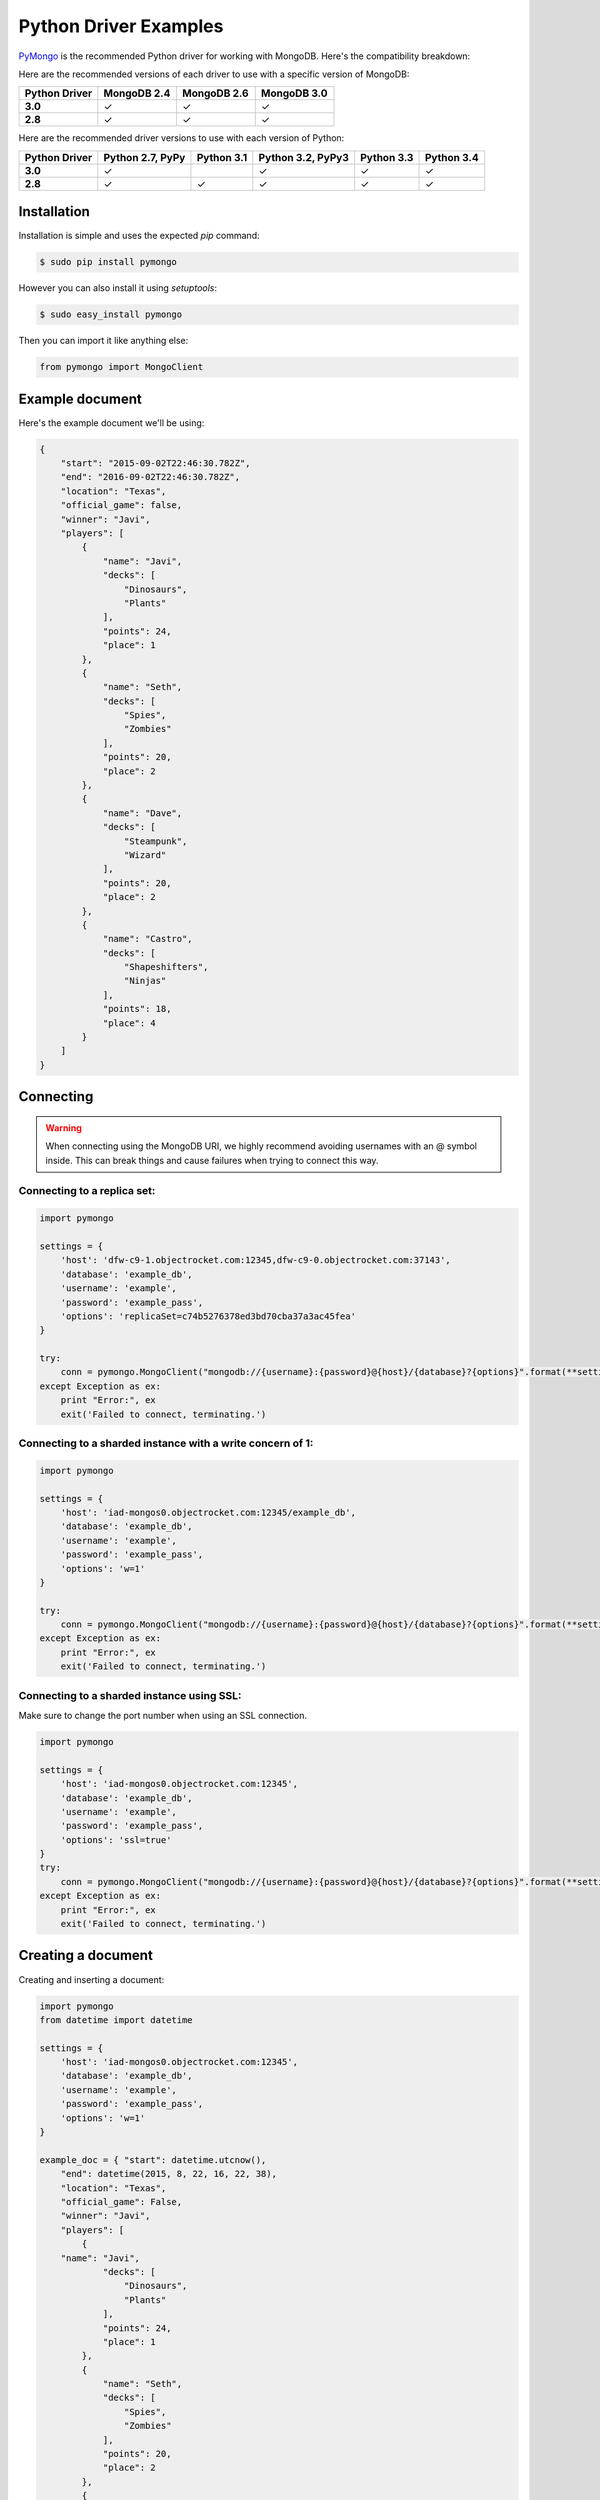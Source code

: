 Python Driver Examples
======================

`PyMongo <http://docs.mongodb.org/ecosystem/drivers/python/>`_ is the recommended Python driver for working with MongoDB. Here's the compatibility breakdown:

.. |checkmark| unicode:: U+2713

Here are the recommended versions of each driver to use with a specific version of MongoDB:

.. list-table::
   :header-rows: 1
   :stub-columns: 1
   :widths: 25 25 25 25
   :class: compatibility

   * - Python Driver
     - MongoDB 2.4
     - MongoDB 2.6
     - MongoDB 3.0

   * - 3.0
     - |checkmark|
     - |checkmark|
     - |checkmark|

   * - 2.8
     - |checkmark|
     - |checkmark|
     - |checkmark|

Here are the recommended driver versions to use with each version of Python:

.. list-table::
   :header-rows: 1
   :stub-columns: 1
   :class: compatibility-large

   * - Python Driver 
     - Python 2.7, PyPy
     - Python 3.1
     - Python 3.2, PyPy3
     - Python 3.3
     - Python 3.4

   * - 3.0
     - |checkmark|
     - 
     - |checkmark|
     - |checkmark|
     - |checkmark|

   * - 2.8
     - |checkmark|
     - |checkmark|
     - |checkmark|
     - |checkmark|
     - |checkmark|


Installation
------------

Installation is simple and uses the expected `pip` command:

.. code-block:: bash

   $ sudo pip install pymongo

However you can also install it using `setuptools`:

.. code-block:: bash
 
   $ sudo easy_install pymongo


Then you can import it like anything else:

.. code-block:: python

   from pymongo import MongoClient


Example document
----------------

Here's the example document we'll be using:

.. code-block:: javascript

   {
       "start": "2015-09-02T22:46:30.782Z",
       "end": "2016-09-02T22:46:30.782Z",
       "location": "Texas",
       "official_game": false,
       "winner": "Javi",
       "players": [
           {
               "name": "Javi",
               "decks": [
                   "Dinosaurs",
                   "Plants"
               ],
               "points": 24,
               "place": 1
           },
           {
               "name": "Seth",
               "decks": [
                   "Spies",
                   "Zombies"
               ],
               "points": 20,
               "place": 2
           },
           {
               "name": "Dave",
               "decks": [
                   "Steampunk",
                   "Wizard"
               ],
               "points": 20,
               "place": 2
           },
           {
               "name": "Castro",
               "decks": [
                   "Shapeshifters",
                   "Ninjas"
               ],
               "points": 18,
               "place": 4
           }
       ]
   }

Connecting
----------

.. warning::
  
  When connecting using the MongoDB URI, we highly recommend avoiding usernames with an @ symbol inside. 
  This can break things and cause failures when trying to connect this way.

Connecting to a replica set:
~~~~~~~~~~~~~~~~~~~~~~~~~~~~

.. code-block:: python

  import pymongo

  settings = {
      'host': 'dfw-c9-1.objectrocket.com:12345,dfw-c9-0.objectrocket.com:37143',
      'database': 'example_db',
      'username': 'example',
      'password': 'example_pass',
      'options': 'replicaSet=c74b5276378ed3bd70cba37a3ac45fea'
  }

  try:
      conn = pymongo.MongoClient("mongodb://{username}:{password}@{host}/{database}?{options}".format(**settings))
  except Exception as ex:
      print "Error:", ex
      exit('Failed to connect, terminating.')

Connecting to a sharded instance with a write concern of 1:
~~~~~~~~~~~~~~~~~~~~~~~~~~~~~~~~~~~~~~~~~~~~~~~~~~~~~~~~~~~
        
.. code-block:: python

  import pymongo

  settings = {
      'host': 'iad-mongos0.objectrocket.com:12345/example_db',
      'database': 'example_db',
      'username': 'example',
      'password': 'example_pass',
      'options': 'w=1'
  }
  
  try:
      conn = pymongo.MongoClient("mongodb://{username}:{password}@{host}/{database}?{options}".format(**settings))
  except Exception as ex:
      print "Error:", ex
      exit('Failed to connect, terminating.')

Connecting to a sharded instance using SSL:
~~~~~~~~~~~~~~~~~~~~~~~~~~~~~~~~~~~~~~~~~~~

Make sure to change the port number when using an SSL connection.

.. code-block:: python

  import pymongo

  settings = {
      'host': 'iad-mongos0.objectrocket.com:12345',
      'database': 'example_db',
      'username': 'example',
      'password': 'example_pass',
      'options': 'ssl=true'
  }
  try:
      conn = pymongo.MongoClient("mongodb://{username}:{password}@{host}/{database}?{options}".format(**settings))
  except Exception as ex:
      print "Error:", ex
      exit('Failed to connect, terminating.')


Creating a document
-------------------

Creating and inserting a document:

.. code-block:: python

  import pymongo
  from datetime import datetime

  settings = {
      'host': 'iad-mongos0.objectrocket.com:12345',
      'database': 'example_db',
      'username': 'example',
      'password': 'example_pass',
      'options': 'w=1'
  }

  example_doc = { "start": datetime.utcnow(),
      "end": datetime(2015, 8, 22, 16, 22, 38),
      "location": "Texas",
      "official_game": False,
      "winner": "Javi",
      "players": [
          {
      "name": "Javi",
              "decks": [
                  "Dinosaurs",
                  "Plants"
              ],
              "points": 24,
              "place": 1
          },
          {
              "name": "Seth",
              "decks": [
                  "Spies",
                  "Zombies"
              ],
              "points": 20,
              "place": 2
          },
          {
              "name": "Dave",
              "decks": [
                  "Steampunk",
                  "Wizard"
              ],
              "points": 20,
              "place": 2
          },
          {
              "name": "Castro",
              "decks": [
                  "Shapeshifters",
                  "Ninjas"
              ],
              "points": 18,
              "place": 4
          }
      ]
  }

  try:
      conn = pymongo.MongoClient("mongodb://{username}:{password}@{host}/{database}?{options}".format(**settings))
  except Exception as ex:
      print "Error:", ex
      exit('Failed to connect, terminating.')

  db = conn.example_db
  collection = db.test_collection

  doc_id = collection.insert_one(example_doc).inserted_id

  print "Here's the _id of the doc I inserted: %s." % doc_id


Output from above:

.. code-block:: bash

  ipython pymongo_example.py

  Here's the _id of the doc I inserted: 55ce1520f643f056fd1c9887.


Reading documents
-----------------

Finding a document with a specific field:

.. code-block:: python

    import pymongo
    from pprint import pprint

    settings = {
        'host': 'iad-mongos0.objectrocket.com:12345',
        'database': 'example_db',
        'username': 'example',
        'password': 'example_pass',
        'options': 'w=1'
    }

    try:
        conn = pymongo.MongoClient("mongodb://{username}:{password}@{host}/{database}?{options}".format(**settings))
    except Exception as ex:
        print "Error:", ex
        exit('Failed to connect, terminating.')

    db = conn.example_db
    collection = db.test_collection
    results = collection.find_one({"winner" : "Javi"})
    print "Here's a doc: "
    pprint(results)

Output from above:

.. code-block:: bash

    Here's a doc:
    {u'_id': ObjectId('55ce1520f643f056fd1c9887'),
     u'end': datetime.datetime(2015, 8, 22, 16, 22, 38),
     u'location': u'Texas',
     u'official_game': False,
     u'players': [{u'decks': [u'Dinosaurs', u'Plants'],
                   u'name': u'Javi',
                   u'place': 1,
                   u'points': 24},
                  {u'decks': [u'Spies', u'Zombies'],
                   u'name': u'Seth',
                   u'place': 2,
                   u'points': 20},
                  {u'decks': [u'Steampunk', u'Wizard'],
                   u'name': u'Dave',
                   u'place': 2,
                   u'points': 20},
                  {u'decks': [u'Shapeshifters', u'Ninjas'],
                   u'name': u'Castro',
                   u'place': 4,
                   u'points': 18}],
     u'start': datetime.datetime(2015, 8, 14, 16, 19, 44, 868000),
     u'winner': u'Javi'}

Updating a document
-------------------

Updating a document:

.. code-block:: python

    import pymongo
    from pprint import pprint

    settings = {
        'host': 'iad-mongos0.objectrocket.com:12345',
        'database': 'example_db',
        'username': 'example',
        'password': 'example_pass',
        'options': 'w=1'
    }

    try:
        conn = pymongo.MongoClient("mongodb://{username}:{password}@{host}/{database}?{options}".format(**settings))
    except Exception as ex:
        print "Error:", ex
        exit('Failed to connect, terminating.')

    db = conn.example_db
    collection = db.test_collection
    results = collection.find_one({"winner" : "Javi"})
    print "Here's the original doc: "
    pprint(results)

    update_doc = collection.update_one({"winner" : "Javi"},{"$set": {"winner" : "Seth"}})
    updated_doc = collection.find_one({"winner" : "Seth"})
    print "Here's how many documents I found: "
    pprint(update_doc.matched_count)
    print "Here's the new doc: "
    pprint(updated_doc)

Output from above:

.. code-block:: bash

    $ ipython update_doc.py
    Here's the original doc:
    {u'_id': ObjectId('55ce1d01f643f05a6ca695d4'),
     u'end': datetime.datetime(2015, 8, 22, 16, 22, 38),
     u'location': u'Texas',
     u'official_game': False,
     u'players': [{u'decks': [u'Dinosaurs', u'Plants'],
                   u'name': u'Javi',
                   u'place': 1,
                   u'points': 24},
                  {u'decks': [u'Spies', u'Zombies'],
                   u'name': u'Seth',
                   u'place': 2,
                   u'points': 20},
                  {u'decks': [u'Steampunk', u'Wizard'],
                   u'name': u'Dave',
                   u'place': 2,
                   u'points': 20},
                  {u'decks': [u'Shapeshifters', u'Ninjas'],
                   u'name': u'Castro',
                   u'place': 4,
                   u'points': 18}],
     u'start': datetime.datetime(2015, 8, 14, 16, 53, 21, 950000),
     u'winner': u'Javi'}
    Here's how many documents I found:
    1
    Here's the new doc:
    {u'_id': ObjectId('55ce1d01f643f05a6ca695d4'),
     u'end': datetime.datetime(2015, 8, 22, 16, 22, 38),
     u'location': u'Texas',
     u'official_game': False,
     u'players': [{u'decks': [u'Dinosaurs', u'Plants'],
                   u'name': u'Javi',
                   u'place': 1,
                   u'points': 24},
                  {u'decks': [u'Spies', u'Zombies'],
                   u'name': u'Seth',
                   u'place': 2,
                   u'points': 20},
                  {u'decks': [u'Steampunk', u'Wizard'],
                   u'name': u'Dave',
                   u'place': 2,
                   u'points': 20},
                  {u'decks': [u'Shapeshifters', u'Ninjas'],
                   u'name': u'Castro',
                   u'place': 4,
                   u'points': 18}],
     u'start': datetime.datetime(2015, 8, 14, 16, 53, 21, 950000),
     u'winner': u'Seth'}

Deleting a document
-------------------

Deleting a document:

.. code-block:: python

    import pymongo
    from pprint import pprint

    settings = {
        'host': 'iad-mongos0.objectrocket.com:12345',
        'database': 'example_db',
        'username': 'example',
        'password': 'example_pass',
        'options': 'w=1'
    }

    try:
        conn = pymongo.MongoClient("mongodb://{username}:{password}@{host}/{database}?{options}".format(**settings))
    except Exception as ex:
        print "Error:", ex
        exit('Failed to connect, terminating.')

    db = conn.example_db
    collection = db.test_collection
    results = collection.find_one({"winner" : "Seth"})
    print "Here's the doc I found: "
    pprint(results)

    deleted = collection.delete_one({"winner" : "Seth"})
    print "Here's how many documents I deleted: "
    pprint(deleted.deleted_count)

Output from above:

.. code-block:: bash

    $ ipython delete_doc.py
    Here is the doc I found:
    {u'_id': ObjectId('55ce1d01f643f05a6ca695d4'),
     u'end': datetime.datetime(2015, 8, 22, 16, 22, 38),
     u'location': u'Texas',
     u'official_game': False,
     u'players': [{u'decks': [u'Dinosaurs', u'Plants'],
                   u'name': u'Javi',
                   u'place': 1,
                   u'points': 24},
                  {u'decks': [u'Spies', u'Zombies'],
                   u'name': u'Seth',
                   u'place': 2,
                   u'points': 20},
                  {u'decks': [u'Steampunk', u'Wizard'],
                   u'name': u'Dave',
                   u'place': 2,
                   u'points': 20},
                  {u'decks': [u'Shapeshifters', u'Ninjas'],
                   u'name': u'Castro',
                   u'place': 4,
                   u'points': 18}],
     u'start': datetime.datetime(2015, 8, 14, 16, 53, 21, 950000),
     u'winner': u'Seth'}
    Here's how many documents I deleted:
    1

Additional reading
------------------

If you need more help with PyMongo, links to official documentation are below:

* `PyMongo Github <https://github.com/mongodb/mongo-python-driver>`_
* `MongoDB Python Driver documentation <http://docs.mongodb.org/ecosystem/drivers/python/>`_
* `MongoDB Python Driver Tutorial <http://api.mongodb.org/python/current/tutorial.html>`_
* `Getting Started with MongoDB (Python Edition) <http://docs.mongodb.org/getting-started/python>`_

As always, if you have any questions, please don't hesitate to reach out to our `support team <mailto:support@objectrocket.com>`_!
